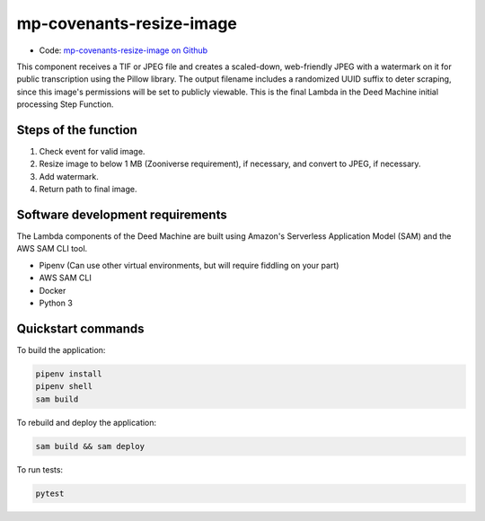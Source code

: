 .. _mp-covenants-resize-image:

mp-covenants-resize-image
===============================

- Code: `mp-covenants-resize-image on Github <https://github.com/UMNLibraries/mp-covenants-resize-image>`_

This component receives a TIF or JPEG file and creates a scaled-down, web-friendly JPEG with a watermark on it for public transcription using the Pillow library. The output filename includes a randomized UUID suffix to deter scraping, since this image's permissions will be set to publicly viewable. This is the final Lambda in the Deed Machine initial processing Step Function.


Steps of the function
---------------------

1. Check event for valid image.
2. Resize image to below 1 MB (Zooniverse requirement), if necessary, and convert to JPEG, if necessary.
3. Add watermark.
4. Return path to final image.

Software development requirements
---------------------------------

The Lambda components of the Deed Machine are built using Amazon's Serverless Application Model (SAM) and the AWS SAM CLI tool.

- Pipenv (Can use other virtual environments, but will require fiddling on your part)
- AWS SAM CLI
- Docker
- Python 3

Quickstart commands
-------------------

To build the application:

.. code-block:: bash

    pipenv install
    pipenv shell
    sam build

To rebuild and deploy the application:

.. code-block:: bash

    sam build && sam deploy

To run tests:

.. code-block:: bash

    pytest
